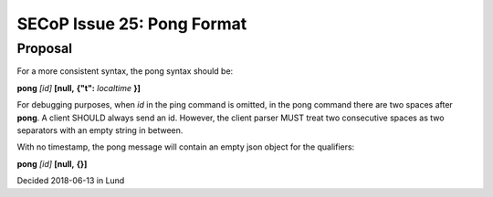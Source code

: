 SECoP Issue 25: Pong Format
===========================

Proposal
--------

For a more consistent syntax, the pong syntax should be:

**pong** *[id]* **[null,** \ **{"t":** *localtime* **}**\ **]**

For debugging purposes, when *id* in the ping command is omitted,
in the pong command there are two spaces after **pong**.
A client SHOULD always send an id. However, the client parser MUST treat two
consecutive spaces as two separators with an empty string in between.

With no timestamp, the pong message will contain an empty json object for the qualifiers:

**pong** *[id]* **[null,** \ **{}**\ **]**

Decided 2018-06-13 in Lund

